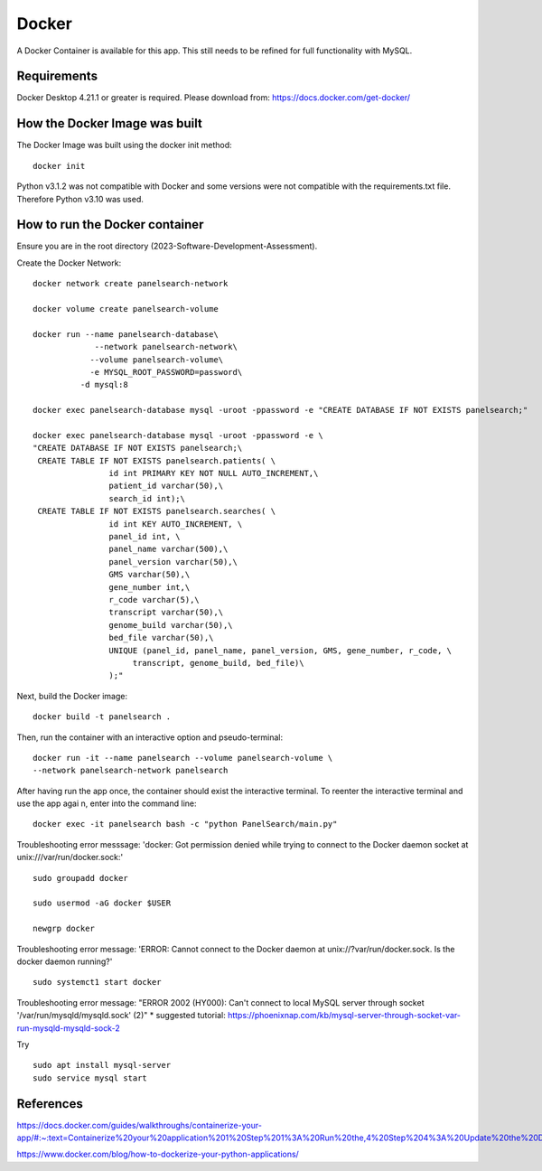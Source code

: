 Docker
=====

A Docker Container is available for this app. This still needs to be refined for full functionality with MySQL.



Requirements
-----------

Docker Desktop 4.21.1  or greater is required. Please download from: https://docs.docker.com/get-docker/



How the Docker Image was built
------------------------------

The Docker Image was built using the docker init method::

  docker init


Python v3.1.2 was not compatible with Docker and some versions were not compatible with the requirements.txt file. Therefore Python v3.10 was used.



How to run the Docker container
-----------------------------

Ensure you are in the root directory (2023-Software-Development-Assessment).

Create the Docker Network::

          
    docker network create panelsearch-network
    
    docker volume create panelsearch-volume

    docker run --name panelsearch-database\
                 --network panelsearch-network\
                --volume panelsearch-volume\
                -e MYSQL_ROOT_PASSWORD=password\
              -d mysql:8

    docker exec panelsearch-database mysql -uroot -ppassword -e "CREATE DATABASE IF NOT EXISTS panelsearch;"

    docker exec panelsearch-database mysql -uroot -ppassword -e \
    "CREATE DATABASE IF NOT EXISTS panelsearch;\
     CREATE TABLE IF NOT EXISTS panelsearch.patients( \
                    id int PRIMARY KEY NOT NULL AUTO_INCREMENT,\
                    patient_id varchar(50),\
                    search_id int);\
     CREATE TABLE IF NOT EXISTS panelsearch.searches( \
                    id int KEY AUTO_INCREMENT, \
                    panel_id int, \
                    panel_name varchar(500),\
                    panel_version varchar(50),\
                    GMS varchar(50),\
                    gene_number int,\
                    r_code varchar(5),\
                    transcript varchar(50),\
                    genome_build varchar(50),\
                    bed_file varchar(50),\
                    UNIQUE (panel_id, panel_name, panel_version, GMS, gene_number, r_code, \
                         transcript, genome_build, bed_file)\
                    );"




Next, build the Docker image::

  docker build -t panelsearch .


Then, run the container with an interactive option and pseudo-terminal::

    docker run -it --name panelsearch --volume panelsearch-volume \
    --network panelsearch-network panelsearch

After having run the app once, the container should exist the interactive terminal. To reenter the interactive terminal and use the app agai
n, enter into the command line::
  
    docker exec -it panelsearch bash -c "python PanelSearch/main.py"


Troubleshooting error messsage: 'docker: Got permission denied while trying to connect to the Docker daemon socket at unix:///var/run/docker.sock:' ::
  
    sudo groupadd docker
  
    sudo usermod -aG docker $USER
    
    newgrp docker


Troubleshooting error message: 'ERROR: Cannot connect to the Docker daemon at unix://?var/run/docker.sock. Is the docker daemon running?' ::
    
    sudo systemct1 start docker
  

Troubleshooting error message: "ERROR 2002 (HY000): Can't connect to local MySQL server through socket '/var/run/mysqld/mysqld.sock' (2)" 
* suggested tutorial: https://phoenixnap.com/kb/mysql-server-through-socket-var-run-mysqld-mysqld-sock-2 


Try ::
    
    sudo apt install mysql-server
    sudo service mysql start
  

References
-----------
https://docs.docker.com/guides/walkthroughs/containerize-your-app/#:~:text=Containerize%20your%20application%201%20Step%201%3A%20Run%20the,4%20Step%204%3A%20Update%20the%20Docker%20assets%20

https://www.docker.com/blog/how-to-dockerize-your-python-applications/

